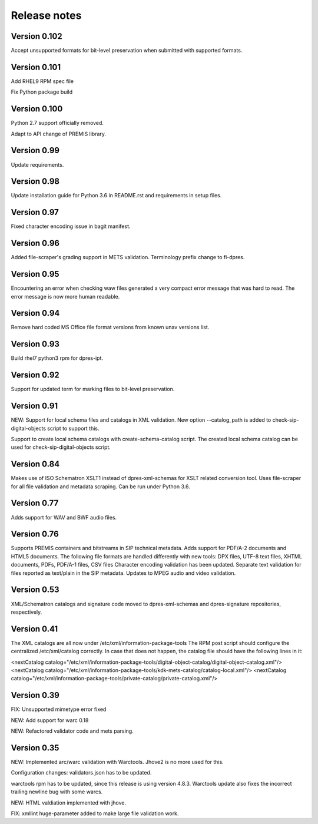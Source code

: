 Release notes
=============

Version 0.102
-------------

Accept unsupported formats for bit-level preservation when submitted with supported formats.

Version 0.101
-------------

Add RHEL9 RPM spec file

Fix Python package build

Version 0.100
-------------

Python 2.7 support officially removed.

Adapt to API change of PREMIS library.

Version 0.99
------------

Update requirements.

Version 0.98
------------

Update installation guide for Python 3.6 in README.rst and requirements in
setup files.

Version 0.97
------------

Fixed character encoding issue in bagit manifest.

Version 0.96
------------

Added file-scraper's grading support in METS validation.
Terminology prefix change to fi-dpres.

Version 0.95
------------

Encountering an error when checking waw files generated a very compact error
message that was hard to read. The error message is now more human readable.

Version 0.94
------------

Remove hard coded MS Office file format versions from known unav versions list.

Version 0.93
------------

Build rhel7 python3 rpm for dpres-ipt.

Version 0.92
------------

Support for updated term for marking files to bit-level preservation.

Version 0.91
------------

NEW:
Support for local schema files and catalogs in XML validation. New option --catalog_path
is added to check-sip-digital-objects script to support this.

Support to create local schema catalogs with create-schema-catalog script.
The created local schema catalog can be used for check-sip-digital-objects script.


Version 0.84
------------

Makes use of ISO Schematron XSLT1 instead of dpres-xml-schemas
for XSLT related conversion tool.
Uses file-scraper for all file validation and metadata scraping.
Can be run under Python 3.6.


Version 0.77
------------

Adds support for WAV and BWF audio files.


Version 0.76
------------

Supports PREMIS containers and bitstreams in SIP technical metadata.
Adds support for PDF/A-2 documents and HTML5 documents.
The following file formats are handled differently with new tools:
DPX files, UTF-8 text files, XHTML documents, PDFs, PDF/A-1 files, CSV files
Character encoding validation has been updated.
Separate text validation for files reported as text/plain in the SIP metadata.
Updates to MPEG audio and video validation.


Version 0.53
------------

XML/Schematron catalogs and signature code moved to dpres-xml-schemas and
dpres-signature repositories, respectively.


Version 0.41
------------

The XML catalogs are all now under /etc/xml/information-package-tools
The RPM post script should configure the centralized /etc/xml/catalog
correctly. In case that does not happen, the catalog file should have the
following lines in it:

<nextCatalog catalog="/etc/xml/information-package-tools/digital-object-catalog/digital-object-catalog.xml"/>
<nextCatalog catalog="/etc/xml/information-package-tools/kdk-mets-catalog/catalog-local.xml"/>
<nextCatalog catalog="/etc/xml/information-package-tools/private-catalog/private-catalog.xml"/>


Version 0.39
------------

FIX: Unsupported mimetype error fixed

NEW: Add support for warc 0.18

NEW: Refactored validator code and mets parsing.


Version 0.35
------------

NEW:
Implemented arc/warc validation with Warctools. Jhove2 is no more used for this.

Configuration changes: validators.json has to be updated.

warctools rpm has to be updated, since this release is using version 4.8.3.
Warctools update also fixes the incorrect trailing newline bug with some
warcs.

NEW:
HTML valdiation implemented with jhove.

FIX:
xmllint huge-parameter added to make large file validation work.
